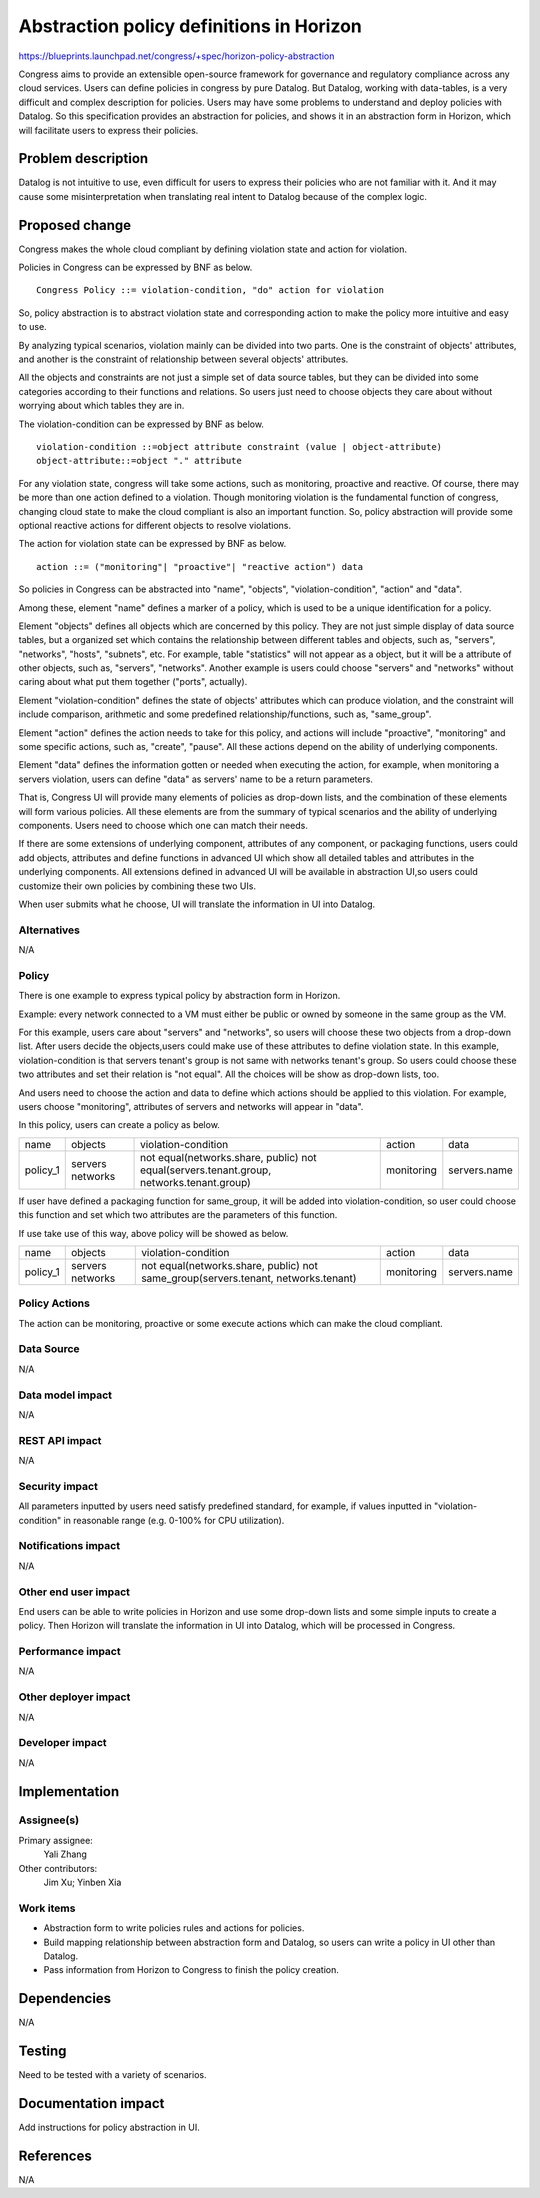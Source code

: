 ..
 This work is licensed under a Creative Commons Attribution 3.0 Unported
 License.

 http://creativecommons.org/licenses/by/3.0/legalcode

=========================================
Abstraction policy definitions in Horizon
=========================================

https://blueprints.launchpad.net/congress/+spec/horizon-policy-abstraction

Congress aims to provide an extensible open-source framework for governance
and regulatory compliance across any cloud services. Users can define policies
in congress by pure Datalog. But Datalog, working with data-tables, is a very
difficult and complex description for policies. Users may have some problems
to understand and deploy policies with Datalog. So this specification provides
an abstraction for policies, and shows it in an abstraction form in Horizon,
which will facilitate users to express their policies.

Problem description
===================

Datalog is not intuitive to use, even difficult for users to express their
policies who are not familiar with it. And it may cause some misinterpretation
when translating real intent to Datalog because of the complex logic.

Proposed change
===============

Congress makes the whole cloud compliant by defining violation state and action
for violation.

Policies in Congress can be expressed by BNF as below.

::

 Congress Policy ::= violation-condition, "do" action for violation

So, policy abstraction is to abstract violation state and corresponding action
to make the policy more intuitive and easy to use.

By analyzing typical scenarios, violation mainly can be divided into two parts.
One is the constraint of objects' attributes, and another is the constraint
of relationship between several objects' attributes.

All the objects and constraints are not just a simple set of data source
tables, but they can be divided into some categories according to their
functions and relations. So users just need to choose objects they care about
without worrying about which tables they are in.

The violation-condition can be expressed by BNF as below.

::

 violation-condition ::=object attribute constraint (value | object-attribute)
 object-attribute::=object "." attribute

For any violation state, congress will take some actions, such as monitoring,
proactive and reactive. Of course, there may be more than one action defined to
a violation. Though monitoring violation is the fundamental function of
congress, changing cloud state to make the cloud compliant is also an important
function. So, policy abstraction will provide some optional reactive actions
for different objects to resolve violations.

The action for violation state can be expressed by BNF as below.

::

 action ::= ("monitoring"| "proactive"| "reactive action") data

So policies in Congress can be abstracted into "name", "objects",
"violation-condition", "action" and "data".

Among these, element "name" defines a marker of a policy, which is used to
be a unique identification for a policy.

Element "objects" defines all objects which are concerned by this policy.
They are not just simple display of data source tables, but a organized set
which contains the relationship between different tables and objects,
such as, "servers", "networks", "hosts", "subnets", etc.
For example, table "statistics" will not appear as a object, but it will be
a attribute of other objects, such as, "servers", "networks".
Another example is users could choose "servers" and "networks" without caring
about what put them together ("ports", actually).

Element "violation-condition" defines the state of objects' attributes
which can produce violation, and the constraint will include comparison,
arithmetic and some predefined relationship/functions, such as, "same_group".

Element "action" defines the action needs to take for this policy,
and actions will include "proactive", "monitoring" and some specific actions,
such as, "create", "pause". All these actions depend on the ability of
underlying components.

Element "data" defines the information gotten or needed when executing the
action, for example, when monitoring a servers violation, users can define
"data" as servers' name to be a return parameters.

That is, Congress UI will provide many elements of policies as drop-down lists,
and the combination of these elements will form various policies. All these
elements are from the summary of typical scenarios and the ability of
underlying components.
Users need to choose which one can match their needs.

If there are some extensions of underlying component, attributes of any
component, or packaging functions, users could add objects, attributes and
define functions in advanced UI which show all detailed tables and attributes
in the underlying components. All extensions defined in advanced UI will
be available in abstraction UI,so users could customize their own policies
by combining these two UIs.

When user submits what he choose, UI will translate the information in UI
into Datalog.

Alternatives
------------

N/A

Policy
-------

There is one example to express typical policy by abstraction form in Horizon.

Example: every network connected to a VM must either be public or
owned by someone in the same group as the VM.

For this example, users care about "servers" and "networks", so users will
choose these two objects from a drop-down list.
After users decide the objects,users could make use of these attributes to
define violation state. In this example, violation-condition is that servers
tenant's group is not same with networks tenant's group. So users could choose
these two attributes and set their relation is "not equal".
All the choices will be show as drop-down lists, too.

And users need to choose the action and data to define which actions should be
applied to this violation. For example, users choose "monitoring", attributes
of servers and networks will appear in "data".

In this policy, users can create a policy as below.

+----------+----------+------------------------------------------------------+------------+--------------+
|   name   |  objects |             violation-condition                      |  action    |     data     |
+----------+----------+------------------------------------------------------+------------+--------------+
| policy_1 | servers  |not equal(networks.share, public)                     | monitoring | servers.name |
|          | networks |not equal(servers.tenant.group, networks.tenant.group)|            |              |
+----------+----------+------------------------------------------------------+------------+--------------+

If user have defined a packaging function for same_group, it will be added into
violation-condition, so user could choose this function and set which two
attributes are the parameters of this function.

If use take use of this way, above policy will be showed as below.

+----------+----------+-----------------------------------------------+------------+--------------+
|   name   |  objects |             violation-condition               |  action    |     data     |
+----------+----------+-----------------------------------------------+------------+--------------+
| policy_1 | servers  |not equal(networks.share, public)              | monitoring | servers.name |
|          | networks |not same_group(servers.tenant, networks.tenant)|            |              |
+----------+----------+-----------------------------------------------+------------+--------------+

Policy Actions
--------------
The action can be monitoring, proactive or some execute actions
which can make the cloud compliant.

Data Source
-----------

N/A

Data model impact
-----------------

N/A

REST API impact
---------------

N/A

Security impact
---------------

All parameters inputted by users need satisfy predefined standard, for example,
if values inputted in "violation-condition" in reasonable range
(e.g. 0-100% for CPU utilization).

Notifications impact
--------------------

N/A

Other end user impact
---------------------

End users can be able to write policies in Horizon and use some drop-down lists
and some simple inputs to create a policy. Then Horizon will translate the
information in UI into Datalog, which will be processed in Congress.

Performance impact
------------------

N/A

Other deployer impact
---------------------

N/A

Developer impact
----------------

N/A

Implementation
===============

Assignee(s)
-----------

Primary assignee:
 Yali Zhang

Other contributors:
 Jim Xu; Yinben Xia

Work items
-----------


- Abstraction form to write policies rules and actions for policies.
- Build mapping relationship between abstraction form and Datalog,
  so users can write a policy in UI other than Datalog.
- Pass information from Horizon to Congress to finish the policy creation.

Dependencies
============

N/A

Testing
=======

Need to be tested with a variety of scenarios.

Documentation impact
====================

Add instructions for policy abstraction in UI.

References
==========

N/A
